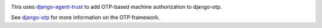 .. image:: https://img.shields.io/pypi/v/django-otp-agents?color=blue
   :target: https://pypi.org/project/django-otp-agents/
   :alt: PyPI
.. image:: https://img.shields.io/readthedocs/django-otp-agents
   :target: https://django-otp-agents.readthedocs.io/
   :alt: Documentation
.. image:: https://img.shields.io/badge/github-django--otp--agents-green
   :target: https://github.com/django-otp/django-otp-agents
   :alt: Source

This uses `django-agent-trust`_ to add OTP-based machine authorization to
django-otp.

See `django-otp`_ for more information on the OTP framework.


.. _django-agent-trust: http://pypi.org/project/django-agent-trust
.. _django-otp: http://pypi.org/project/django-otp

